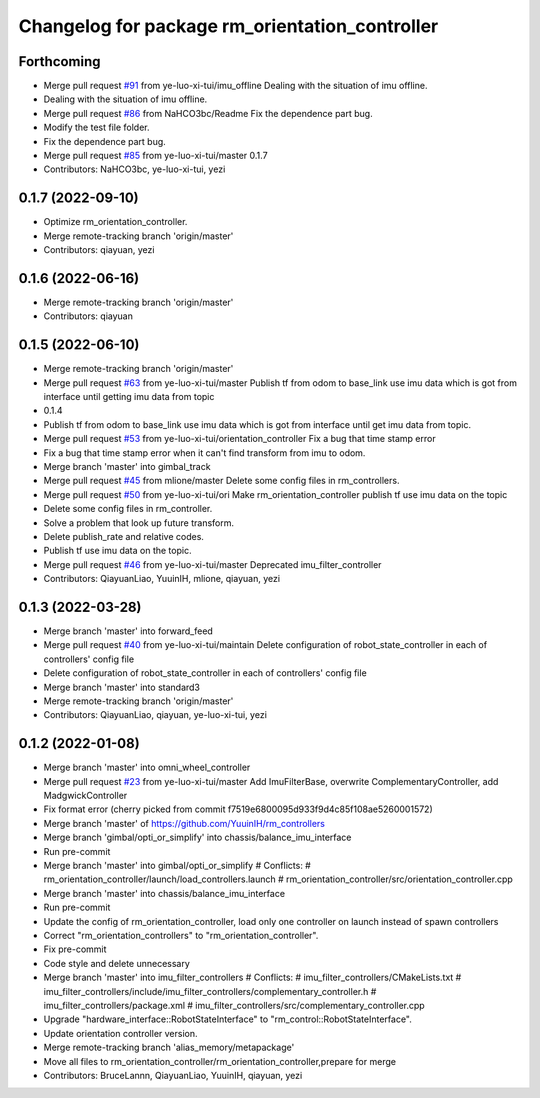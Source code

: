 ^^^^^^^^^^^^^^^^^^^^^^^^^^^^^^^^^^^^^^^^^^^^^^^
Changelog for package rm_orientation_controller
^^^^^^^^^^^^^^^^^^^^^^^^^^^^^^^^^^^^^^^^^^^^^^^

Forthcoming
-----------
* Merge pull request `#91 <https://github.com/ye-luo-xi-tui/rm_controllers/issues/91>`_ from ye-luo-xi-tui/imu_offline
  Dealing with the situation of imu offline.
* Dealing with the situation of imu offline.
* Merge pull request `#86 <https://github.com/ye-luo-xi-tui/rm_controllers/issues/86>`_ from NaHCO3bc/Readme
  Fix the dependence part bug.
* Modify the test file folder.
* Fix the dependence part bug.
* Merge pull request `#85 <https://github.com/ye-luo-xi-tui/rm_controllers/issues/85>`_ from ye-luo-xi-tui/master
  0.1.7
* Contributors: NaHCO3bc, ye-luo-xi-tui, yezi

0.1.7 (2022-09-10)
------------------
* Optimize rm_orientation_controller.
* Merge remote-tracking branch 'origin/master'
* Contributors: qiayuan, yezi

0.1.6 (2022-06-16)
------------------
* Merge remote-tracking branch 'origin/master'
* Contributors: qiayuan

0.1.5 (2022-06-10)
------------------
* Merge remote-tracking branch 'origin/master'
* Merge pull request `#63 <https://github.com/ye-luo-xi-tui/rm_controllers/issues/63>`_ from ye-luo-xi-tui/master
  Publish tf from odom to base_link use imu data which is got from interface until getting imu data from topic
* 0.1.4
* Publish tf from odom to base_link use imu data which is got from interface until get imu data from topic.
* Merge pull request `#53 <https://github.com/ye-luo-xi-tui/rm_controllers/issues/53>`_ from ye-luo-xi-tui/orientation_controller
  Fix a bug that time stamp error
* Fix a bug that time stamp error when it can't find transform from imu to odom.
* Merge branch 'master' into gimbal_track
* Merge pull request `#45 <https://github.com/ye-luo-xi-tui/rm_controllers/issues/45>`_ from mlione/master
  Delete some config files in rm_controllers.
* Merge pull request `#50 <https://github.com/ye-luo-xi-tui/rm_controllers/issues/50>`_ from ye-luo-xi-tui/ori
  Make rm_orientation_controller publish tf use imu data on the topic
* Delete some config files in rm_controller.
* Solve a problem that look up future transform.
* Delete publish_rate and relative codes.
* Publish tf use imu data on the topic.
* Merge pull request `#46 <https://github.com/ye-luo-xi-tui/rm_controllers/issues/46>`_ from ye-luo-xi-tui/master
  Deprecated imu_filter_controller
* Contributors: QiayuanLiao, YuuinIH, mlione, qiayuan, yezi

0.1.3 (2022-03-28)
------------------
* Merge branch 'master' into forward_feed
* Merge pull request `#40 <https://github.com/ye-luo-xi-tui/rm_controllers/issues/40>`_ from ye-luo-xi-tui/maintain
  Delete configuration of robot_state_controller in each of controllers' config file
* Delete configuration of robot_state_controller in each of controllers' config file
* Merge branch 'master' into standard3
* Merge remote-tracking branch 'origin/master'
* Contributors: QiayuanLiao, qiayuan, ye-luo-xi-tui, yezi

0.1.2 (2022-01-08)
------------------
* Merge branch 'master' into omni_wheel_controller
* Merge pull request `#23 <https://github.com/rm-controls/rm_controllers/issues/23>`_ from ye-luo-xi-tui/master
  Add ImuFilterBase, overwrite ComplementaryController, add MadgwickController
* Fix format error
  (cherry picked from commit f7519e6800095d933f9d4c85f108ae5260001572)
* Merge branch 'master' of https://github.com/YuuinIH/rm_controllers
* Merge branch 'gimbal/opti_or_simplify' into chassis/balance_imu_interface
* Run pre-commit
* Merge branch 'master' into gimbal/opti_or_simplify
  # Conflicts:
  #	rm_orientation_controller/launch/load_controllers.launch
  #	rm_orientation_controller/src/orientation_controller.cpp
* Merge branch 'master' into chassis/balance_imu_interface
* Run pre-commit
* Update the config of rm_orientation_controller, load only one controller on launch instead of spawn controllers
* Correct "rm_orientation_controllers" to "rm_orientation_controller".
* Fix pre-commit
* Code style and delete unnecessary
* Merge branch 'master' into imu_filter_controllers
  # Conflicts:
  #	imu_filter_controllers/CMakeLists.txt
  #	imu_filter_controllers/include/imu_filter_controllers/complementary_controller.h
  #	imu_filter_controllers/package.xml
  #	imu_filter_controllers/src/complementary_controller.cpp
* Upgrade "hardware_interface::RobotStateInterface" to "rm_control::RobotStateInterface".
* Update orientation controller version.
* Merge remote-tracking branch 'alias_memory/metapackage'
* Move all files to rm_orientation_controller/rm_orientation_controller,prepare for merge
* Contributors: BruceLannn, QiayuanLiao, YuuinIH, qiayuan, yezi
